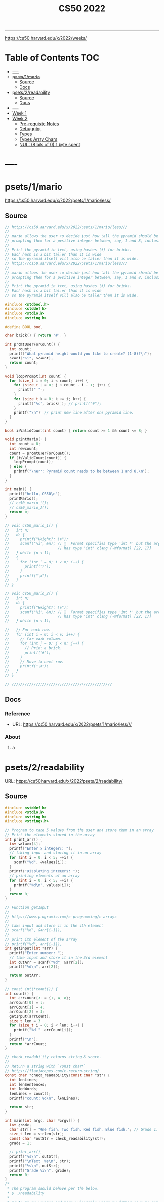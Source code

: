 #+title: CS50 2022
#+startup: fold
-----

https://cs50.harvard.edu/x/2022/weeks/

* Table of Contents :TOC:
- [[#----][----]]
- [[#psets1mario][psets/1/mario]]
  - [[#source][Source]]
  - [[#docs][Docs]]
- [[#psets2readability][psets/2/readability]]
  - [[#source-1][Source]]
  - [[#docs-1][Docs]]
- [[#-----1][----]]
- [[#week-1][Week 1]]
- [[#week-2][Week 2]]
  - [[#pre-requisite-notes][Pre-requisite Notes]]
  - [[#debugging][Debugging]]
  - [[#types][Types]]
  - [[#types-array-chars][Types Array Chars]]
  - [[#nul-8-bits-of-0-1-byte-spent][NUL: (8 bits of 0) 1 byte spent]]

* ----
* psets/1/mario
https://cs50.harvard.edu/x/2022/psets/1/mario/less/
** Source
#+NAME: psets/1_mario
#+begin_src c :tangle ./psets/1_mario/mario.c :main no :noweb yes :comments link
// https://cs50.harvard.edu/x/2022/psets/1/mario/less///
//
// mario allows the user to decide just how tall the pyramid should be by first
// prompting them for a positive integer between, say, 1 and 8, inclusive.
//
// Print the pyramid in text, using hashes (#) for bricks.
// Each hash is a bit taller than it is wide,
// so the pyramid itself will also be taller than it is wide.
// https://cs50.harvard.edu/x/2022/psets/1/mario/less///
//
// mario allows the user to decide just how tall the pyramid should be by first
// prompting them for a positive integer between, say, 1 and 8, inclusive.
//
// Print the pyramid in text, using hashes (#) for bricks.
// Each hash is a bit taller than it is wide,
// so the pyramid itself will also be taller than it is wide.

#include <stdbool.h>
#include <stddef.h>
#include <stdio.h>
#include <string.h>

#define BOOL bool

char brick() { return '#'; }

int promtUserForCount() {
  int count;
  printf("What pyramid height would you like to create? (1-8)?\n");
  scanf("%i", &count);
  return count;
}

void loopPrompt(int count) {
  for (size_t i = 0; i < count; i++) {
    for (size_t j = 0; j < count - i - 1; j++) {
      printf(" ");
    }
    for (size_t k = 0; k <= i; k++) {
      printf("%c", brick()); // printf("#");
    }
    printf("\n"); // print new line after one pyramid line.
  }
}

bool isValidCount(int count) { return count >= 1 && count <= 8; }

void printMario() {
  int count = 8;
  int newcount;
  count = promtUserForCount();
  if (isValidCount(count)) {
    loopPrompt(count);
  } else {
    printf("\nerr: Pyramid count needs to be between 1 and 8.\n");
  }
}

int main() {
  printf("hello, CS50\n");
  printMario();
  // cs50_mario_1();
  // cs50_mario_2();
  return 0;
}

// void cs50_mario_1() {
//   int n;
//   do {
//     printf("Height?: \n");
//     scanf("%i", &n); //   Format specifies type 'int *' but the argument
//                      // has type 'int' clang (-Wformat) [22, 17]
//   } while (n < 1);
//   {
//     for (int i = 0; i < n; i++) {
//       printf("?");
//     }
//     printf("\n");
//   }
// }

// void cs50_mario_2() {
//   int n;
//   do {
//     printf("Height?: \n");
//     scanf("%i", &n); //   Format specifies type 'int *' but the argument
//                      // has type 'int' clang (-Wformat) [22, 17]
//   } while (n < 1);

//   // For each row.
//   for (int i = 0; i < n; i++) {
//     // For each column.
//     for (int j = 0; j < n; j++) {
//       // Print a brick.
//       printf("#");
//     }
//     // Move to next row.
//     printf("\n");
//   }
// }

// //////////////////////////////////////////////
#+end_src
** Docs
*** Reference
- URL: https://cs50.harvard.edu/x/2022/psets/1/mario/less///
*** About
**** a
* psets/2/readability
URL: https://cs50.harvard.edu/x/2022/psets/2/readability/
** Source
#+NAME: psets/2_readability
#+begin_src c :tangle ./psets/2_readability/readability.c :main no :noweb yes :comments link
#include <stddef.h>
#include <stdio.h>
#include <string.h>
#include <strings.h>

// Program to take 5 values from the user and store them in an array
// Print the elements stored in the array
int print_arr() {
  int values[5];
  printf("Enter 5 integers: ");
  // taking input and storing it in an array
  for (int i = 0; i < 5; ++i) {
    scanf("%d", &values[i]);
  }
  printf("Displaying integers: ");
  // printing elements of an array
  for (int i = 0; i < 5; ++i) {
    printf("%d\n", values[i]);
  }
  return 0;
}

// Function getInput
//
// https://www.programiz.com/c-programming/c-arrays
//
// take input and store it in the ith element
// scanf("%d", &arr[i-1]);
//
// print ith element of the array
// printf("%d", arr[i-1]);
int getInput(int *arr) {
  printf("Enter number: ");
  // take input and store it in the 3rd element
  int outArr = scanf("%d", &arr[2]);
  printf("%d\n", arr[2]);

  return outArr;
}

// const int(*count()) {
int count() {
  int arrCount[3] = {1, 4, 8};
  arrCount[0] = 1;
  arrCount[1] = 4;
  arrCount[2] = 8;
  getInput(arrCount);
  size_t len = 3;
  for (size_t i = 0; i < len; i++) {
    printf("%d ", arrCount[i]);
  }
  printf("\n");
  return *arrCount;
}

// check_readability returns string & score.
//
// Return a string with `const char*`
// https://flaviocopes.com/c-return-string/
const char *check_readability(const char *str) {
  int lenLines;
  int lenSentences;
  int lenWords;
  lenLines = count();
  printf("count: %d\n", lenLines);

  return str;
}

int main(int argc, char *argv[]) {
  int grade;
  char str[] = "One fish. Two fish. Red fish. Blue fish."; // Grade 1.
  size_t len = strlen(str);
  const char *outStr = check_readability(str);
  grade = 1;

  // print_arr();
  printf("%s\n", outStr);
  printf("\nText: %s\n", str);
  printf("%s\n", outStr);
  printf("Grade %i\n", grade);
  return 0;
}
/*
 * The program should behave per the below.
 * $ ./readability
 *
 * Text: In my younger and more vulnerable years my father gave me some advice
 * that I've been turning over in my mind ever since.
 * In my younger and more vulnerable years my father gave me some advice that
 * I've been turning over in my mind ever since.
 *
 * **** Letters
 * **** Words
 * **** Sentences
 * */

/*
 * Your program must prompt the user for a string of text using get_string.
 *
 * Your program should count the number of letters, words, and sentences in
 * the text. You may assume that a letter is any lowercase character from a to z
 * or any uppercase character from A to Z, any sequence of characters separated
 * by spaces should count as a word, and that any occurrence of a period,
 * exclamation point, or question mark indicates the end of a sentence.
 *
 * Your program should print as output "Grade X" where X is the grade level
 * computed by the Coleman-Liau formula, rounded to the nearest integer.
 *
 * If the resulting index number is 16 or higher (equivalent to or greater
 * than a senior undergraduate reading level), your program should output "Grade
 * 16+" instead of giving the exact index number. If the index number is less
 * than 1, your program should output "Before Grade 1".
 *
 * */

/*
 * One fish. Two fish. Red fish. Blue fish. (Before Grade 1)
 *
 * Would you like them here or there? I would not like them here or there. I
 * would not like them anywhere. (Grade 2)
 *
 * Congratulations! Today is your day. You're off to Great Places! You're off
 * and away! (Grade 3)
 *
 * Harry Potter was a highly unusual boy in many ways. For one thing, he hated
 * the summer holidays more than any other time of year. For another, he really
 * wanted to do his homework, but was forced to do it in secret, in the dead of
 * the night. And he also happened to be a wizard. (Grade 5)
 *
 * In my younger and more vulnerable years my father gave me some advice that
 * I've been turning over in my mind ever since. (Grade 7)
 *
 * Alice was beginning to get very tired of sitting by her sister on the bank,
 * and of having nothing to do: once or twice she had peeped into the book her
 * sister was reading, but it had no pictures or conversations in it, "and what
 * is the use of a book," thought Alice "without pictures or conversation?"
 * (Grade 8)
 *
 * When he was nearly thirteen, my brother Jem got his arm badly broken at the
 * elbow. When it healed, and Jem's fears of never being able to play football
 * were assuaged, he was seldom self-conscious about his injury. His left arm
 * was somewhat shorter than his right; when he stood or walked, the back of his
 * hand was at right angles to his body, his thumb parallel to his thigh. (Grade
 * 8)
 *
 * There are more things in Heaven and Earth, Horatio, than are dreamt of in
 * your philosophy. (Grade 9)
 *
 * It was a bright cold day in April, and the clocks were striking thirteen.
 * Winston Smith, his chin nuzzled into his breast in an effort to escape the
 * vile wind, slipped quickly through the glass doors of Victory Mansions,
 * though not quickly enough to prevent a swirl of gritty dust from entering
 * along with him. (Grade 10)
 *
 * A large class of computational problems involve the determination of
 * properties of graphs, digraphs, integers, arrays of integers, finite families
 * of finite sets, boolean formulas and elements of other countable domains.
 * (Grade 16+)
 *
 * */
#+end_src
** Docs
*** Specification
Design and implement a program, readability, that computes the Coleman-Liau index of text.

- Implement your program in a file called readability.c in a directory called readability.
- Your program must prompt the user for a string of text using get_string.
- Your program should count the number of letters, words, and sentences in the text. You may assume that a letter is any lowercase character from a to z or any uppercase character from A to Z, any sequence of characters separated by spaces should count as a word, and that any occurrence of a period, exclamation point, or question mark indicates the end of a sentence.
- Your program should print as output "Grade X" where X is the grade level computed by the Coleman-Liau formula, rounded to the nearest integer.
- If the resulting index number is 16 or higher (equivalent to or greater than a senior undergraduate reading level), your program should output "Grade 16+" instead of giving the exact index number. If the index number is less than 1, your program should output "Before Grade 1".
*** Getting User Input
Let’s first write some C code that just gets some text input from the user, and prints it back out. Specifically, implement in readability.c a main function that prompts the user with "Text: " using get_string and then prints that same text using printf. Be sure to #include any necessary header files.

The program should behave per the below.
#+begin_src shell
$ ./readability
Text: In my younger and more vulnerable years my father gave me some advice that I've been turning over in my mind ever since.
In my younger and more vulnerable years my father gave me some advice that I've been turning over in my mind ever since.
#+end_src
**** Letters
**** Words
**** Sentences
**** Putting it all together
- Now it’s time to put all the pieces together! Recall that the Coleman-Liau index is computed using the formula:

#+begin_example
index = 0.0588 * L - 0.296 * S - 15.8
#+end_example
Here, L is the average number of letters per 100 words in the text, and S is the average number of sentences per 100 words in the text.

- Modify main in readability.c so that instead of outputting the number of letters, words, and sentences, it instead outputs (only) the grade level as defined by the Coleman-Liau index (e.g. "Grade 2" or "Grade 8" or the like). Be sure to round the resulting index number to the nearest int!

If the resulting index number is 16 or higher (equivalent to or greater than a senior undergraduate reading level), your program should output "Grade 16+" instead of outputting an exact index number. If the index number is less than 1, your program should output "Before Grade 1".
***** Hints
- Recall that round is declared in math.h, per manual.cs50.io!
- Recall that, when dividing values of type int in C, the result will also be an int, with any remainder (i.e., digits after the decimal point) discarded.
  - Put another way, the result will be “truncated.”
  - You might want to cast your one or more values to float before performing division when calculating L and S!

*** How to Test Your Code
**** running your program to see the grade level.
Try running your program on the following texts, to ensure you see the specified grade level.
Be sure to copy only the text, no extra spaces.

#+begin_example
- One fish. Two fish. Red fish. Blue fish. (Before Grade 1)
- Would you like them here or there? I would not like them here or there. I would not like them anywhere. (Grade 2)
- Congratulations! Today is your day. You're off to Great Places! You're off and away! (Grade 3)
- Harry Potter was a highly unusual boy in many ways. For one thing, he hated the summer holidays more than any other time of year. For another, he really wanted to do his homework, but was forced to do it in secret, in the dead of the night. And he also happened to be a wizard. (Grade 5)
- In my younger and more vulnerable years my father gave me some advice that I've been turning over in my mind ever since. (Grade 7)
- Alice was beginning to get very tired of sitting by her sister on the bank, and of having nothing to do: once or twice she had peeped into the book her sister was reading, but it had no pictures or conversations in it, "and what is the use of a book," thought Alice "without pictures or conversation?" (Grade 8)
- When he was nearly thirteen, my brother Jem got his arm badly broken at the elbow. When it healed, and Jem's fears of never being able to play football were assuaged, he was seldom self-conscious about his injury. His left arm was somewhat shorter than his right; when he stood or walked, the back of his hand was at right angles to his body, his thumb parallel to his thigh. (Grade 8)
- There are more things in Heaven and Earth, Horatio, than are dreamt of in your philosophy. (Grade 9)
- It was a bright cold day in April, and the clocks were striking thirteen. Winston Smith, his chin nuzzled into his breast in an effort to escape the vile wind, slipped quickly through the glass doors of Victory Mansions, though not quickly enough to prevent a swirl of gritty dust from entering along with him. (Grade 10)
- A large class of computational problems involve the determination of properties of graphs, digraphs, integers, arrays of integers, finite families of finite sets, boolean formulas and elements of other countable domains. (Grade 16+)
#+end_example


* ----
* Week 1
* Week 2
** Pre-requisite Notes
*** Compiling source code into machine code is actually made up of four smaller steps:
**** preprocessing
Preprocessing involves replacing lines that start with a #, like #include.
For example, #include <cs50.h> will tell clang to look for that header file, since it contains content, like prototypes of functions, that we want to include in our program.
Then, clang will essentially copy and paste the contents of those header files into our program.

***** Example …
#+begin_src c

#include <cs50.h>
#include <stdio.h>

int main(void)
{
    string name = get_string("What's your name? ");
    printf("hello, %s\n", name);
}
#+end_src

****** … will be preprocessed into:
#+begin_src c
/* ... */
string get_string(string prompt);
/* ... */
int printf(string format, ...);
/* ... */
#+end_src

#+begin_src c
int main(void)
{
    string name = get_string("Name: ");
    printf("hello, %s\n", name);
}
#+end_src
- string get_string(string prompt); is a prototype of a function from cs50.h that we want to use. The function is called get_string, and it takes in a string as an argument, called prompt, and returns a value of the type string.
- int printf(string format, ...); is a prototype from stdio.h, taking in a number of arguments, including a string for format.

#+begin_src c
int main(void)
{
    string name = get_string("What's your name? ");
    printf("hello, %s\n", name);
}
#+end_src

******* … will be preprocessed into:
#+begin_src c
/* ... */
string get_string(string prompt);
/* ... */
int printf(string format, ...);
/* ... */
#+end_src

#+begin_src c
int main(void)
{
    string name = get_string("Name: ");
    printf("hello, %s\n", name);
}
#+end_src
- string get_string(string prompt); is a prototype of a function from cs50.h that we want to use. The function is called get_string, and it takes in a string as an argument, called prompt, and returns a value of the type string.
- int printf(string format, ...); is a prototype from stdio.h, taking in a number of arguments, including a string for format.
** Debugging
*** w2_arrays/buggy.c
**** cs50 -> debugger tool OR VSCODE's Debugger with gcc
No need to mention *.c file (with extension)
#+begin_src shell
debug50 ./buggy
#+end_src
- Debugger
- printf
- Rubber duck: Talking through problems to a person or an inanimate object.
**** DEBUGGER (Use Run or Debug taskbar with problemMatcher: gcc ) see tasks.json.
 1. Step over goes over the line & executes it.
**** Using debuggers.
Strategies:
- 1. Diagnose the problem
- 1.1. Using logging with printf
*** Source Code (buggy.c)
#+name: w2_arrays/buggy.c
#+begin_src c :tangle ./scratch/w2_arrays/buggy.c :main no :comments link :noweb tangle
#include <stdio.h>

/*
 * cs50 -> debugger tool
 * No need to mention *.c file (with extension)
 * $ debug50 ./buggy
 * 1. Debugger
 * 2. printf
 * 3. Rubber duck: Talking through problems to a person or an inanimate object.
 * */

void buggy(void);
int negative_int(void);

int main(int argc, char *argv[]) {
  printf("\n---------\n");
  printf("~buggy.c~\n");
  printf("---------\n");

  // buggy();

  int n_main = negative_int();
  printf("negative_int: %i\n", n_main);

  return 0;
}

// buggy is a debugging playground.
void buggy(void) {
  int length = 3;
  int counter = 0;

  // <= works instead of < => For printing 4 lines and not 3.
  for (int i = 0; i <= length; i++) {
    // see inside the computers memory with this debug hack.
    printf("#\n");
    counter++;
    printf("counter: %i", counter);
  }
}

// USE `STEP INTO` IN THE DEBUGGER MENU (F11) (down arrow)
// negative_int returns a negative integer.
int negative_int(void) {
  int n = -1;

  // Err: while loop won't wui when -ve int is entered.
  do {
    /* Prompt integer from user. */
    printf("Enter negative integer: ");

    scanf("%i", &n); // Doesn't work when neg < 0 => so debug.
    printf("negative int: %i\n\n", n);
  } while (n < 0);

  return n;
}
#+end_src
** Types
*** Byte(s) per type
- 4 bytes or 32bits
- 8 bytes or 64bits

| type   | byte(s) |
| :----: |  :----: |
| bool   |       1 |
| char   |       1 |
| double |       8 |
| float  |       4 |
| int    |       4 |
| long   |       8 |
| string |       ? |
*** RAM: Random access memory.
**** Black chips (Store 0s & 1s)
0s & 1s are stored there. (e.g. billion squares)
***** Each block stores a binary (0,1)
+-+-+-+-+-+-+-+-+
| | | | | | | | |
+-+-+-+-+-+-+-+-+
| | | | | | | | |
+-+-+-+-+-+-+-+-+
| | | | | | | | |
+-+-+-+-+-+-+-+-+
| | | | | | | | |
+-+-+-+-+-+-+-+-+
| | | | | | | | |
+-+-+-+-+-+-+-+-+
| | | | | | | | |
+-+-+-+-+-+-+-+-+
| | | | | | | | |
+-+-+-+-+-+-+-+-+
| | | | | | | | |
+-+-+-+-+-+-+-+-+
| | | | | | | | |
+-+-+-+-+-+-+-+-+
| | | | | | | | |
+-+-+-+-+-+-+-+-+
| | | | | | | | |
+-+-+-+-+-+-+-+-+
| | | | | | | | |
+-+-+-+-+-+-+-+-+
| | | | | | | | |
+-+-+-+-+-+-+-+-+
| | | | | | | | |
+-+-+-+-+-+-+-+-+
| | | | | | | | |
+-+-+-+-+-+-+-+-+
| | | | | | | | |
+-+-+-+-+-+-+-+-+
**** char stored at top left (1 byte)
+-+-+-+-+-+-+-+-+
|x| | | | | | | |
+-+-+-+-+-+-+-+-+
**** int stored at top left (4 bytes)
+-+-+-+-+-+-+-+-+
|x|x|x|x| | | | |
+-+-+-+-+-+-+-+-+
**** double/long stored at top left (8 bytes)
+-+-+-+-+-+-+-+-+
|x|x|x|x|x|x|x|x|
+-+-+-+-+-+-+-+-+
*** Source Code (scores.c)
Memory as grid/canvas to paint 0s and 1s on. Program with 3 integers
 - Purpose of array is not to save space, but to eliminate the need for having lots of variables names.
 - Data type `short` or `char` also available.  memory was expensive years ago so, we just use int now, thanks to relative price drop.?
 - Arrays give one variable name, but multiple locations.

#+name: w2_arrays/scores.c
#+begin_src c :tangle ./scratch/w2_arrays/scores.c :main no :comments link :noweb tangle
#include <stddef.h>
#include <stdio.h>

void scores(void);
void scores_array(void);
int prompt_score(int);
int prompt_total_scores();
float scores_array_prompt(void);

// TODO close while loop when -ve num is entered.
// int negative_int(void);
int main(int argc, char *argv[]) {
  printf("~scores.c~\n");

  scores();
  scores_array();
  float avg = scores_array_prompt();

  printf("\nAverage: %.2f\n", avg);
  // int n_main = negative_int();
  // printf("negative_int: %i\n", n_main);
  return 0;
}

// scores returns average of scores.
//
// As long as one arg in an operation is a float.
// it returns float.
//
// dont't hardcode avg denominator.
void scores(void) {
  int s1 = 72;
  int s2 = 73;
  int s3 = 33;

  // ### variable `array`
  int scores[3] = {s1, s2, s3};

  float avg = ((float)s1 + s2 + s3) / 3; // or use 3.0;

  printf("Average: %.2f\n", avg);
}

// ### `expression`
// Type: `unsigned long`
// int scores[3] = {72, 73, 33};
void scores_array(void) {
  const int len = 3; // allocate capacity og scores array.
  int scores[len];   // ### variable `array`
  int sum;           // scores[0] + scores[1] + scores[2]
  float avg;         // scores sum / scores size

  scores[0] = 72;
  scores[1] = 73;
  scores[2] = 33;

  for (int i = 0; i < len; i++) {
    int score = scores[i]; // printf("\n%2i: score: %i\n", i, score);
  }

  sum = (scores[0] + scores[1] + scores[2]);
  avg = sum / (float)len;

  printf("\nAverage_Array: %.2f\n\n\n", avg);
}

//   Format specifies type 'int *' but the argument has type 'int' clang
// (-Wformat) [79, 15]
int prompt_score(int idx) {
  int score;

  printf("Enter a score(%i): ", idx + 1);
  scanf("%i", &score);

  return score;
}

int prompt_total_scores() {
  int length;

  printf("How many scores? ");
  scanf("%i", &length);

  return length;
}

/*
 * ! Code Smell
 *
 * int scores[3] = {72, 73, 33};
 * OR
 * scores[0] = prompt_user();
 * scores[1] = prompt_user();
 * scores[2] = prompt_user();
 *
 */

// scores_array_prompt returns average of user input scores.
//
// Initialize `prev` to 0 to avoid errors.
float scores_array_prompt(void) {
  int len = prompt_total_scores(); // Allocate capacity of scores array.
  int s[len];                      // Initialize array with capacity len.

  int prev = 0; // Previous cached sum.
  int curr;     // Current score being looped.
  int sum;      // s[0] + s[1] + s[2].

  for (int i = 0; i < len; i++) {
    s[i] = prompt_score(i); // Prompt user for int & store in ith pos.

    curr = prev + s[i]; // Add prev sum and current prompted score.

    sum = curr; // Assign sum to curr value.
    prev = sum; // Reset prev to sum.
  }

  return sum / (float)len; // Assert float type once.
}

// USE `STEP INTO` IN THE DEBUGGER MENU (F11) (down arrow)
// negative_int returns a negative integer.
int negative_int(void) {
  int n = -1;

  // Err: while loop won't wui when -ve int is entered.
  do {
    /* Prompt integer from user. */
    printf("Enter negative integer: ");

    scanf("%i", &n); // Doesn't work when neg < 0 => so debug.
    printf("negative int: %i\n\n", n);
  } while (n < 0);

  return n;
}
#+end_src
** Types Array Chars
#+name: w2_arrays/hi.c
#+begin_src c :tangle ./scratch/w2_arrays/hi.c :main no :comments link :noweb tangle
#include <stddef.h>
#include <stdio.h>

void hi_char(void);
void hi_string(void);

/*
 * strings is an array of characters.
 * type string == char[]
 *
 */
int main(int argc, char *argv[]) {
  printf("\n\n~hi.c~\n");
  hi_char();
  hi_string();
  return 0;
}

/*
 * Typecasting with (int) c1 ....
 * char are just numbers.
 *
 * Sometimes typecasting leads to loss of information, e.g. float decimals.
 */
void hi_char(void) {
  char c1 = 'H';
  char c2 = 'i';
  char c3 = '!';

  // Implicit conversion.printf tolerates printing chars as ints.
  printf("%i %i %i\n", c1, c2, c3); // ASCII value: 72 105 33
  // printf("%i %i %i\n", (char)c1, (char)c2, (char)c3); // ASCII value: 72 105
  // 33

  // Explicit conversion.
  printf("%i %i %i\n", (int)c1, (int)c2, (int)c3); // ASCII value: 72 105 33
}

// 1:11:14 => https://video.cs50.io/v_luodP_mfE?screen=J0ND72qsI9U&start=4275
// QUESTION: How does the computer know,
// where one string begins and ends.
// for all we have are bytes (0,1).
// ANSWER: \0 (shorthand for eight 0 bits). NUL
// 0 0 0 0 0 0 0 0
// It's the NUL character.
// Spend 1 byte to solve problem of string separation with NUL (8 bits of 0)
// cs50.h --> get_string() does dynamic memory allocation,
// which grows and shrinks the array for char of string.
//
// s: Hi!  : 72  105 33  0
// t: BYE! : 66  89  69  33  0
// ------s-------   --------t---------
// H   i   !   \0   B   Y   E   !   \0
// 0   1   2    3   4   5   6   7    8
void hi_string(void) {
  // Need NUL to separate one string from another in RAM.
  char s[] = "Hi!";  // Using 4 bytes.
  char t[] = "BYE!"; // Using 5 bytes.
  int len_s = sizeof(s);
  int len_t = sizeof(t);

  printf("Hi!  : ");
  for (int i = 0; i < len_s; i++) {
    printf("%3i ", s[i]);
  }
  printf("\n");
  printf("BYE! : ");
  for (int i = 0; i < len_t; i++) {
    printf("%3i ", t[i]);
  }
  printf("\n");
}
#+end_src
** NUL: (8 bits of 0) 1 byte spent
1:11:14 => https://video.cs50.io/v_luodP_mfE?screen=J0ND72qsI9U&start=4275

#+begin_example markdown
s: Hi!  : 72  105 33  0
t: BYE! : 66  89  69  33  0
------s-------   --------t---------
H   i   !   \0   B   Y   E   !   \0
0   1   2    3   4   5   6   7    8
#+end_example

*** QUESTION: How does the computer know, where one string begins and ends.
- for all we have are bytes (0,1).
- CASE: use delimiter, nul character, escape char, break
- ANSWER: \0 (shorthand for eight 0 bits). NUL
- 0 0 0 0 0 0 0 0
#+begin_src c :main no
void hi_string(void) {
  // Need NUL to separate one string from another in RAM.
  char s[] = "Hi!";  // Using 4 bytes.
  char t[] = "BYE!"; // Using 5 bytes.
  int len_s = sizeof(s);
  int len_t = sizeof(t);

  printf("Hi!  : ");
  for (int i = 0; i < len_s; i++) {
    printf("%3i ", s[i]);
  }
  printf("\n");
  printf("BYE! : ");
  for (int i = 0; i < len_t; i++) {
    printf("%3i ", t[i]);
  }
  printf("\n");
}
#+end_src

**** It's the NUL character.
- Hi! = 72   105   33   0
- Hi! = H    i     !    \0
- Need NUL to separate one string from another in RAM.
**** Spend 1 byte to solve problem of string separation with NUL (8 bits of 0)
 cs50.h --> get_string() does dynamic memory allocation,
 which grows and shrinks the array for char of string.

 s: Hi!  : 72  105 33  0
 t: BYE! : 66  89  69  33  0
 ------s-------   --------t---------
 H   i   !   \0   B   Y   E   !   \0
 0   1   2    3   4   5   6   7    8
